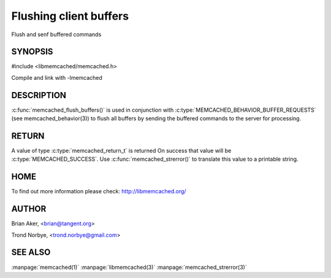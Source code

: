 =======================
Flushing client buffers
=======================


.. index:: object: memcached_st

Flush and senf buffered commands

--------
SYNOPSIS
--------

#include <libmemcached/memcached.h>
 
.. c:function:: memcached_return_t memcached_flush_buffers (memcached_st *ptr);

Compile and link with -lmemcached


-----------
DESCRIPTION
-----------


:c:func:`memcached_flush_buffers()` is used in conjunction with 
:c:type:`MEMCACHED_BEHAVIOR_BUFFER_REQUESTS` (see memcached_behavior(3)) to flush all buffers by sending the buffered commands to the server for processing.


------
RETURN
------


A value of type :c:type:`memcached_return_t` is returned
On success that value will be :c:type:`MEMCACHED_SUCCESS`.
Use :c:func:`memcached_strerror()` to translate this value to a printable 
string.


----
HOME
----


To find out more information please check:
`http://libmemcached.org/ <http://libmemcached.org/>`_


------
AUTHOR
------


Brian Aker, <brian@tangent.org>

Trond Norbye, <trond.norbye@gmail.com>


--------
SEE ALSO
--------


:manpage:`memcached(1)` :manpage:`libmemcached(3)` :manpage:`memcached_strerror(3)`
